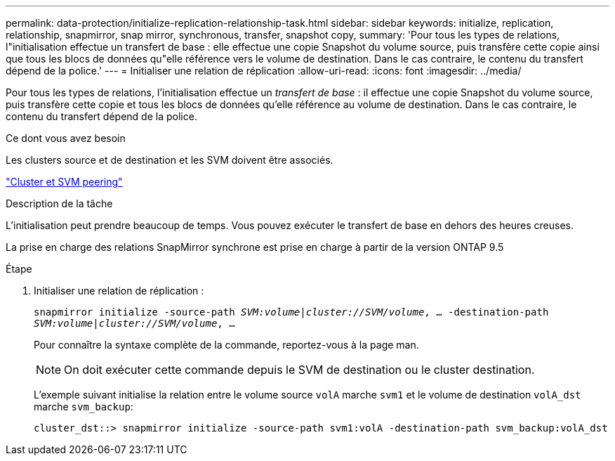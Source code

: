 ---
permalink: data-protection/initialize-replication-relationship-task.html 
sidebar: sidebar 
keywords: initialize, replication, relationship, snapmirror, snap mirror, synchronous, transfer, snapshot copy, 
summary: 'Pour tous les types de relations, l"initialisation effectue un transfert de base : elle effectue une copie Snapshot du volume source, puis transfère cette copie ainsi que tous les blocs de données qu"elle référence vers le volume de destination. Dans le cas contraire, le contenu du transfert dépend de la police.' 
---
= Initialiser une relation de réplication
:allow-uri-read: 
:icons: font
:imagesdir: ../media/


[role="lead"]
Pour tous les types de relations, l'initialisation effectue un _transfert de base_ : il effectue une copie Snapshot du volume source, puis transfère cette copie et tous les blocs de données qu'elle référence au volume de destination. Dans le cas contraire, le contenu du transfert dépend de la police.

.Ce dont vous avez besoin
Les clusters source et de destination et les SVM doivent être associés.

link:../peering/index.html["Cluster et SVM peering"]

.Description de la tâche
L'initialisation peut prendre beaucoup de temps. Vous pouvez exécuter le transfert de base en dehors des heures creuses.

La prise en charge des relations SnapMirror synchrone est prise en charge à partir de la version ONTAP 9.5

.Étape
. Initialiser une relation de réplication :
+
`snapmirror initialize -source-path _SVM:volume_|_cluster://SVM/volume_, ... -destination-path _SVM:volume_|_cluster://SVM/volume_, ...`

+
Pour connaître la syntaxe complète de la commande, reportez-vous à la page man.

+
[NOTE]
====
On doit exécuter cette commande depuis le SVM de destination ou le cluster destination.

====
+
L'exemple suivant initialise la relation entre le volume source `volA` marche `svm1` et le volume de destination `volA_dst` marche `svm_backup`:

+
[listing]
----
cluster_dst::> snapmirror initialize -source-path svm1:volA -destination-path svm_backup:volA_dst
----

